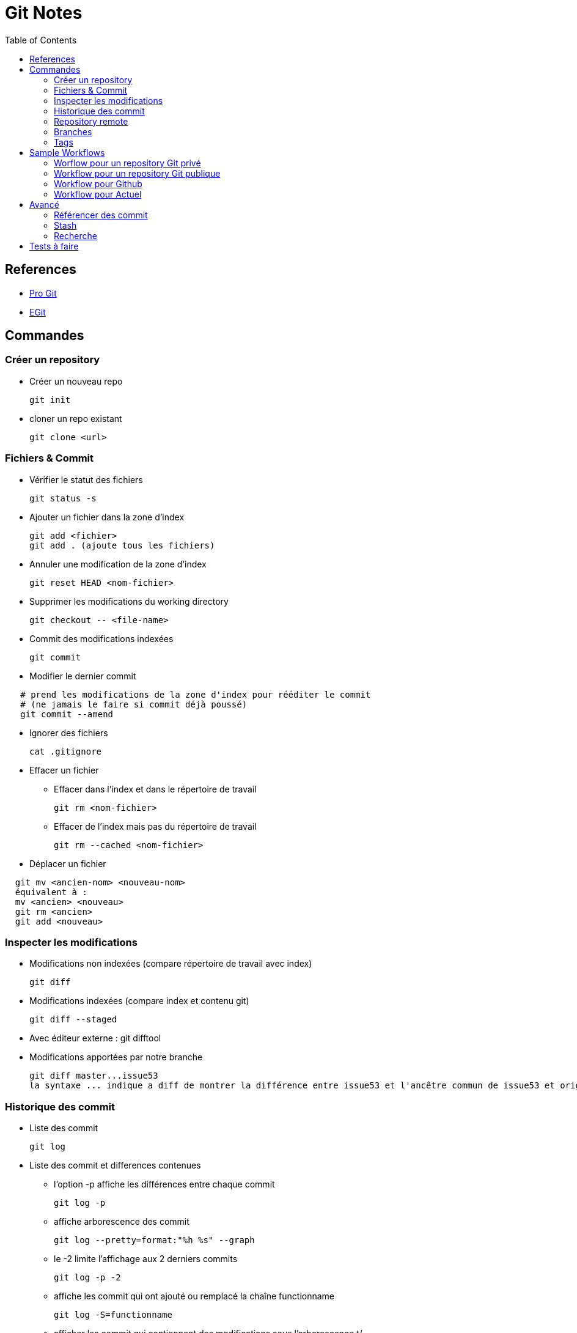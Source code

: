 = Git Notes
:toc:
:toclevels: 3
:toc-placement!:

toc::[]

== References

* https://git-scm.com/book/fr/v2[Pro Git]
* http://wiki.eclipse.org/EGit/User_Guide[EGit]


== Commandes

=== Créer un repository

* Créer un nouveau repo

  git init

* cloner un repo existant

  git clone <url>


=== Fichiers & Commit

* Vérifier le statut des fichiers

  git status -s

* Ajouter un fichier dans la zone d'index

  git add <fichier>
  git add . (ajoute tous les fichiers)

* Annuler une modification de la zone d'index

  git reset HEAD <nom-fichier>

* Supprimer les modifications du working directory

  git checkout -- <file-name>

* Commit des modifications indexées

   git commit

* Modifier le dernier commit
----
   # prend les modifications de la zone d'index pour rééditer le commit 
   # (ne jamais le faire si commit déjà poussé)
   git commit --amend
----
* Ignorer des fichiers

  cat .gitignore

* Effacer un fichier
** Effacer dans l'index et dans le répertoire de travail

   git rm <nom-fichier>

** Effacer de l'index mais pas du répertoire de travail

  git rm --cached <nom-fichier>

* Déplacer un fichier
----
  git mv <ancien-nom> <nouveau-nom>
  équivalent à :
  mv <ancien> <nouveau>
  git rm <ancien>
  git add <nouveau>
----


=== Inspecter les modifications

** Modifications non indexées (compare répertoire de travail avec index)

  git diff

** Modifications indexées (compare index et contenu git)

  git diff --staged

** Avec éditeur externe : git difftool

** Modifications apportées par notre branche 

  git diff master...issue53
  la syntaxe ... indique a diff de montrer la différence entre issue53 et l'ancêtre commun de issue53 et origin/master


=== Historique des commit

* Liste des commit

  git log

* Liste des commit et differences contenues
** l'option -p affiche les différences entre chaque commit
  
  git log -p
  
** affiche arborescence des commit

  git log --pretty=format:"%h %s" --graph

** le -2 limite l'affichage aux 2 derniers commits

  git log -p -2

** affiche les commit qui ont ajouté ou remplacé la chaîne functionname

  git log -S=functionname

** afficher les commit qui contiennent des modifications sous l'arborescence t/

   git log -- t/

** Liste des commits contenus dans branche origin/master, mais pas dans issue53

  git log --no-merges issue53..master
  ou (équivalent)
  git log --no-merges master --not issue53


=== Repository remote

* Afficher les repo remote

  git remote

* Ajouter un remote

  git remote add origin <url-repo>

* Récupérer les dernières modifications

  git fetch <remote-name>

* Pousser les modifications

  git push originaire master

* Savoir si nos branches locales sont en avance ou en retard en terme de commit par rapport a celles remote :
----
  git fetch -- all
  git branch -vv
----
* Afficher les branches remote

  git remote show origin

=== Branches

* Créer une branche

  git branch toto

* Supprimer une branche

  git branch -d toto

* passer sur une autre branche

  git checkout toto

* Liste des branches

  git branch

* Liste des branches et du dernier commit sur chaque branche

  git branch -v

* Liste des branches déjà fusionnées avec la branche courante (i.e. pour savoir sur quelles branches il est sûr de faite un git branch -d)
----
  git checkout master
  git branch --merged
----
* Liste des branches non merger avec branche courante
----
  git checkout master
  git branch --no-merged
----
* raccourci pour créer une branche et checkout :
----
  git checkout -b toto
  #equivalent à
  git branch toto
  git checkout toto
----
* Créer une branche locale a partir d'une branche remote

  git checkout -b serverfix origin/serverfix

* Merge
----
  # merge la branche hotfix dans la branche courante (master)
  git checkout master
  git merge hotfix
----
* Rebase
----
  git checkout issue53
  git rebase master
  git checkout master
  git merge issue53
----
* cherry-pick
----
   # rebase un seul commit sur la branche actuelle
  git checkout master
  git cherry-pick e43a6
  A noter, si conflits dans le Merge, git notifie, il indique dans git status la liste des fichiers en conflit, modifie le contenu de chaque fichier en obflit pour indiquer la partie venant de la branche courante (HEAD) et de l'autre.
  Il faudra résoudre ces conflits en modifiant manuellement les fichiers, puis en faisant git add.
  Note : possibilité d'utiliser un outil de merge via git mergetool
----

=== Tags

* Liste des tags
----
  git tag
  # tags commençant par 1.8
  git tag -l "1.8*"
  * Créer un tag annoté
  git tag -a v1.4
----
* Tagguer un commit

  git tag -a v1.4 9fcbe02

* Pousser un tag

  git push origin 1.4



== Sample Workflows


=== Worflow pour un repository Git privé

----
git clone <URL>
...

git fetch origin
git checkout master

# create topic branch from master
git checkout -b issue53

# make some commits to improve project
...work...
git add & commit

# réconciliation (local merge)
git fetch origin

#    on vérifie si des commit ont été réalisés sur master et qu'ils n'existent pas sur issue53
git log --no-merges issue53..origin/master 
git checkout master
git merge origin/master
git merge issue53
...reexecute unit tests

git push origin master
----

=== Workflow pour un repository Git publique

----
git clone <repo-public>

# create topic branch from master
git checkout -b issue53 origin/master

# mais some commits to improve project
...work...

#aller sur github et former le rpo public dans mon repo perso
git remote add myfork <url-repo-perso>
git checkout issue53
git log --no-merges issue53..origin/master
git branch issue53-save #sauvegarde état branche avant reconciliation
git rebase origin/master # réconciliation
...unit tests...

# push this branch to my github project
git push myfork issue53 # utiliser option-f si nécessaire

# open a pull request on github
... créer pull request de github
----


=== Workflow pour Github

Note : avec github on aura tendance a éviter les rebase dès qu'un commit fait est poussé dans une pull request (pour ne pas casser les conversations de la pull request).

----
  # aller sur github et forker le projet
  ...

  # cloner son repo en local
  git clone <repo-personnel>

  # ajouter le repo publique
  git remote add upstream <url-repo-public>
  git fetch upstream

  # create topic branch from master
  git checkout -b issue53 upstream/master

  # make some commits to improve project
  ...work...
  git add & commit

  # vérifier s'ils branche peut se merger simplement sur repo master
  git fetch upstream
  git log --no-merges issue53..upstream/master

  # rebase : si il y a eu des commit sur la branche master depuis la création de notre topic
  # branch, alors rebaser
  git branch issue53-save #sauvegarde état branche avant reconciliation
  git rebase upstream/master # réconciliation
  ...unit tests...

  # push this branch to my github project
  git push origin issue53 # utiliser option-f si nécessaire

  # open a pull request on github
  ... créer pull request de github

  # si modifications supplémentaires à apporter
  git checkout issue53
  ... some work...
  git add & commit
  git push origin issue53
  # ajouter commentaire dans pull request pour indiquer que la modification a été poussée 
  # et description de la modification

  # si master a encore évoluée
  git checkout issue53
  git fetch upstream
  git merge upstream/master
  git push origin issue53
----


=== Workflow pour Actuel


----

  # rafraichir le origin/ master
  git fetch origin

  # create une topic branch from master
  git checkout -b TPSVC-515 ogigin/master

  # make some commits to improve project
  ...work...
  git status &  add & commit

  # vérifier s'ils branche peut se merger simplement sur repo master
  git fetch origin
  git log --no-merges TPSVC-515..origin/master

  # rebase : si il y a eu des commit sur la branche master depuis la création de notre topic
  # branch, alors rebaser
  git rebase origin/master # réconciliation
  ...unit tests...

  # push this branchinto master branch in github project repo
  git push origin TPSVC-515:master 

----
== Avancé

=== Référencer des commit

* Identifiant commit d'une branche

  git rev-parse issue53

* Savoir sur quels commit le HEAD est passé

  git reflog

* Contenu d'un commit

  git show 74713b
  git show issue53
  git show HEAD
  git show HEAD@{5}

* Référencer un commit parent

  git show HEAD~3 # 3eme parent du commit courant
  git show HEAD^ # 1er parent du commit actuel
  attention git show HEAD^2 indique le second parent du commit actuel et pas le père du père

* Commit ranges
** Double dot

  Indicates all commits reachable from a commit but not from another.
  git log master..issue53
  git log issue53 --not master
  git log origin/master..HEAD
  git log issue53 issue54 --not master

** Triple dot

  Indicates all commits that are reachable by either of two branches but not by both.
  git log master...issue53
  --left-right switch indicates from which branch comes each commit
  git log --left-right master...issue53


=== Stash

Note: by default git stash stashes only indexed files

* Create stash

  git stash

* Create stash (inluding non-indexed files)

  git stash -u

* List

  git stash list

* Supprimer un stash

  git stash drop stash@{0}

* Supprimer tous les stash

  git stash clear

* Stasher seulement les fichiers 

  git stash --keep-index

* Contrôler l'application d'un stash

  la commande suivante créé une nouvelle branche , applique le stash par dessus et drop le stash si l'application s'est déroulée correctement :
  git stash branch testchanges


=== Recherche
  
* Avec git grep
----
  git grep -n mymethod # recherche dans le working dir les fichier contenant lymethod et affiche le numéro de ligne
  git grep --country mymethod #idem, mais affiche le nombre d'occurrences trouvées pour chaque fichier
  git grep -p mymethid *.java # recherche dans les fichiers java dans quelles méthodes sont appelées mymethod
----
* Avec git log
**  Option -S L'option -S afichedans quels commit une chaîne de caractère a été introduite ou supprimée

  git log -Smymethod --oneline 

** Option -L affiche quels commits ont modifie une méthode

  git log -L :mymethod:MyClass.java




= Tests à faire

 * Faire un refactoring dans éclipse puis commit et voir comment git diff (ou git log --follow) gèrele refactor.
 * Utiliser EGit en plus des commandes en ligne
 
